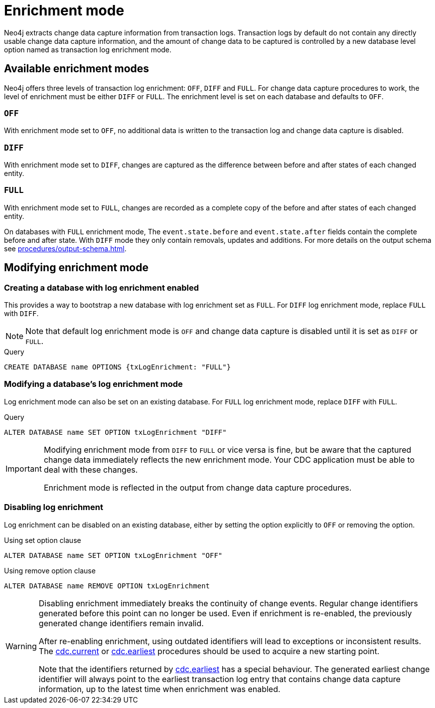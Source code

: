 [[enrichment-mode]]
= Enrichment mode

Neo4j extracts change data capture information from transaction logs.
Transaction logs by default do not contain any directly usable change data capture information, and the amount of change data to be captured is controlled by a new database level option named as transaction log enrichment mode.

== Available enrichment modes

Neo4j offers three levels of transaction log enrichment: `OFF`, `DIFF` and `FULL`.
For change data capture procedures to work, the level of enrichment must be either `DIFF` or `FULL`.
The enrichment level is set on each database and defaults to `OFF`.

=== `OFF`
With enrichment mode set to `OFF`, no additional data is written to the transaction log and change data capture is disabled.

=== `DIFF`
With enrichment mode set to `DIFF`, changes are captured as the difference between before and after states of each changed entity.

=== `FULL`
With enrichment mode set to `FULL`, changes are recorded as a complete copy of the before and after states of each changed entity.

On databases with `FULL` enrichment mode, The `event.state.before` and `event.state.after` fields contain the complete before and after state.
With `DIFF` mode they only contain removals, updates and additions.
For more details on the output schema see xref:procedures/output-schema.adoc[].

== Modifying enrichment mode

=== Creating a database with log enrichment enabled

This provides a way to bootstrap a new database with log enrichment set as `FULL`.
For `DIFF` log enrichment mode, replace `FULL` with `DIFF`.

[NOTE]
====
Note that default log enrichment mode is `OFF` and change data capture is disabled until it is set as `DIFF` or `FULL`.
====

.Query
[source, cypher]
----
CREATE DATABASE name OPTIONS {txLogEnrichment: "FULL"}
----

=== Modifying a database's log enrichment mode

Log enrichment mode can also be set on an existing database.
For `FULL` log enrichment mode, replace `DIFF` with `FULL`.

.Query
[source, cypher]
----
ALTER DATABASE name SET OPTION txLogEnrichment "DIFF"
----

[IMPORTANT]
====
Modifying enrichment mode from `DIFF` to `FULL` or vice versa is fine, but be aware that the captured change data immediately reflects the new enrichment mode.
Your CDC application must be able to deal with these changes.

Enrichment mode is reflected in the output from change data capture procedures.
====

=== Disabling log enrichment

Log enrichment can be disabled on an existing database, either by setting the option explicitly to `OFF` or removing the option.

.Using set option clause
[source, cypher]
----
ALTER DATABASE name SET OPTION txLogEnrichment "OFF"
----

.Using remove option clause
[source, cypher]
----
ALTER DATABASE name REMOVE OPTION txLogEnrichment
----

[WARNING]
====
Disabling enrichment immediately breaks the continuity of change events.
Regular change identifiers generated before this point can no longer be used.
Even if enrichment is re-enabled, the previously generated change identifiers remain invalid.

After re-enabling enrichment, using outdated identifiers will lead to exceptions or inconsistent results.
The xref:procedures/current.adoc[cdc.current] or xref:procedures/earliest.adoc[cdc.earliest] procedures should be used to acquire a new starting point.

Note that the identifiers returned by xref:procedures/earliest.adoc[cdc.earliest] has a special behaviour.
The generated earliest change identifier will always point to the earliest transaction log entry that contains change data capture information, up to the latest time when enrichment was enabled.
====